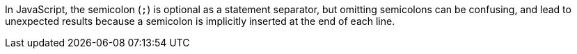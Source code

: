 In JavaScript, the semicolon (``;``) is optional as a statement separator, but omitting semicolons can be confusing, and lead to unexpected results because a semicolon is implicitly inserted at the end of each line.
